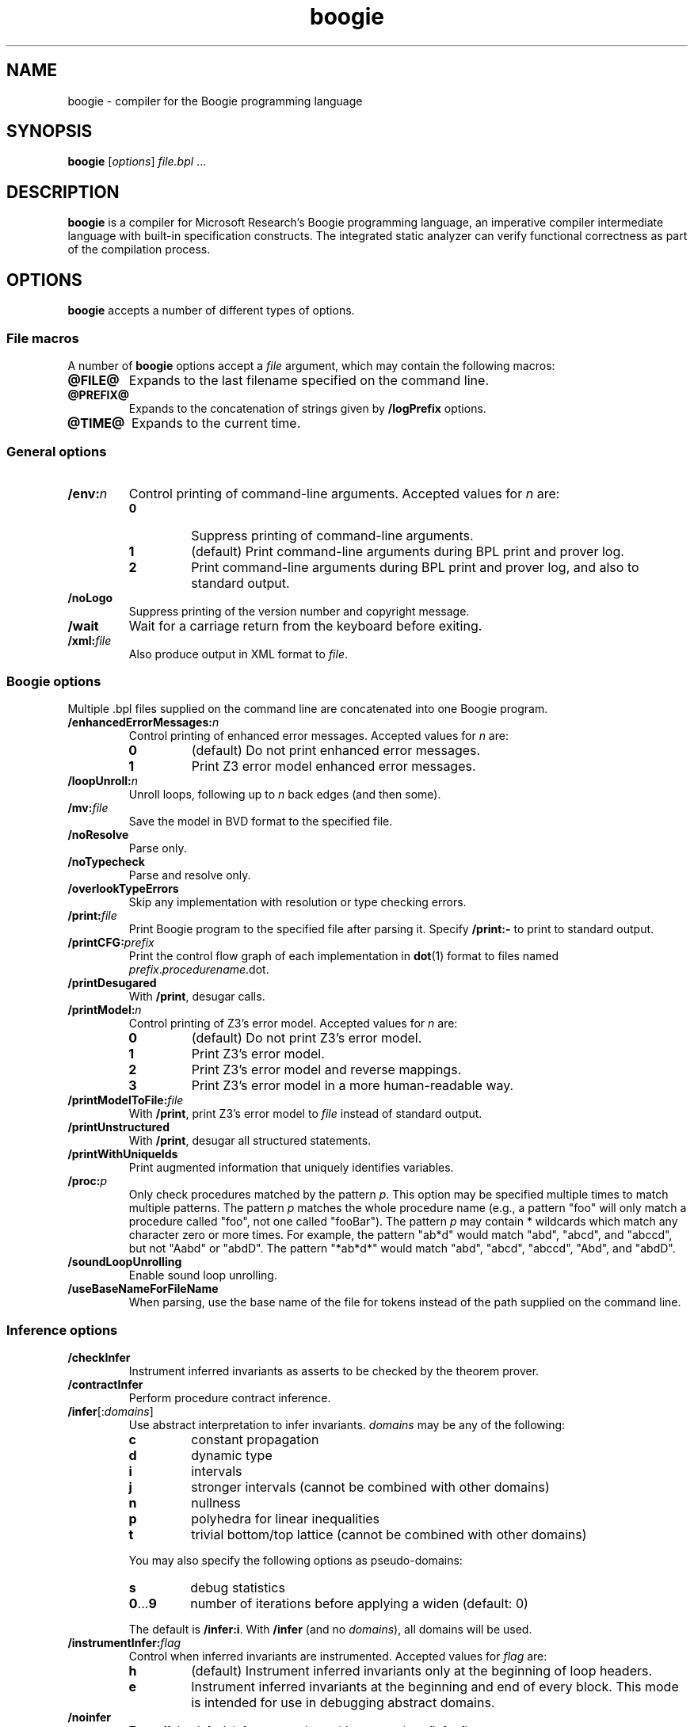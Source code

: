 .\" © 2013, 2015-2016 Benjamin Barenblat
.\"
.\" Licensed under the Apache License, Version 2.0 (the "License"); you may not
.\" use this file except in compliance with the License.  You may obtain a copy
.\" of the License at
.\"
.\"     http://www.apache.org/licenses/LICENSE-2.0
.\"
.\" Unless required by applicable law or agreed to in writing, software
.\" distributed under the License is distributed on an "AS IS" BASIS, WITHOUT
.\" WARRANTIES OR CONDITIONS OF ANY KIND, either express or implied.  See the
.\" License for the specific language governing permissions and limitations
.\" under the License.
.pc
.TH boogie 1 "2016-06-05" "Git snapshot 4108246" Boogie
.SH NAME
boogie \- compiler for the Boogie programming language
.SH SYNOPSIS
.B boogie
.RI [\| options \|]
.IR file.bpl \ .\|.\|.\&
.SH DESCRIPTION
.B boogie
is a compiler for Microsoft Research's Boogie programming language, an imperative compiler intermediate language with built-in specification constructs.
The integrated static analyzer can verify functional correctness as part of the compilation process.
.SH OPTIONS
.B boogie
accepts a number of different types of options.
.SS "File macros"
A number of
.B boogie
options accept a
.I file
argument, which may contain the following macros:
.TP
.B @FILE@
Expands to the last filename specified on the command line.
.TP
.B @PREFIX@
Expands to the concatenation of strings given by
.B /logPrefix
options.
.TP
.B @TIME@
Expands to the current time.
.SS "General options"
.TP
.BI /env: n
Control printing of command-line arguments.
Accepted values for\ \fIn\fP are:
.RS
.TP
.B 0
Suppress printing of command-line arguments.
.TP
.B 1
(default) Print command-line arguments during BPL print and prover log.
.TP
.B 2
Print command-line arguments during BPL print and prover log, and also to standard output.
.RE
.TP
.B /noLogo
Suppress printing of the version number and copyright message.
.TP
.B /wait
Wait for a carriage return from the keyboard before exiting.
.TP
.BI /xml: file
Also produce output in XML format to
.IR file .
.SS "Boogie options"
Multiple .bpl files supplied on the command line are concatenated into one Boogie program.
.TP
.BI /enhancedErrorMessages: n
Control printing of enhanced error messages.
Accepted values for\ \fIn\fP are:
.RS
.TP
.B 0
(default) Do not print enhanced error messages.
.TP
.B 1
Print Z3 error model enhanced error messages.
.RE
.TP
.BI /loopUnroll: n
Unroll loops, following up to
.I n
back edges (and then some).
.TP
.BI /mv: file
Save the model in BVD format to the specified file.
.TP
.B /noResolve
Parse only.
.TP
.B /noTypecheck
Parse and resolve only.
.TP
.B /overlookTypeErrors
Skip any implementation with resolution or type checking errors.
.TP
.BI /print: file
Print Boogie program to the specified file after parsing it.
Specify
.B \%/print:\-
to print to standard output.
.TP
.BI /printCFG: prefix
Print the control flow graph of each implementation in
.BR dot (1)
format to files named
.IR prefix . procedurename .dot.
.TP
.B /printDesugared
With
.BR /print ,
desugar calls.
.TP
.BI /printModel: n
Control printing of Z3's error model.
Accepted values for\ \fIn\fP are:
.RS
.TP
.B 0
(default) Do not print Z3's error model.
.TP
.B 1
Print Z3's error model.
.TP
.B 2
Print Z3's error model and reverse mappings.
.TP
.B 3
Print Z3's error model in a more human-readable way.
.RE
.TP
.BI /printModelToFile: file
With
.BR /print ,
print Z3's error model to
.I file
instead of standard output.
.TP
.B /printUnstructured
With
.BR /print ,
desugar all structured statements.
.TP
.B /printWithUniqueIds
Print augmented information that uniquely identifies variables.
.TP
.BI /proc: p
Only check procedures matched by the pattern
.IR p .
This option may be specified multiple times to match multiple patterns.
The pattern
.I p
matches the whole procedure name (e.g., a pattern "foo" will only match a procedure called "foo", not one called "fooBar").
The pattern
.I p
may contain * wildcards which match any character zero or more times.
For example, the pattern "ab*d" would match "abd", "abcd", and "abccd", but not "Aabd" or "abdD".
The pattern "*ab*d*" would match "abd", "abcd", "abccd", "Abd", and "abdD".
.TP
.B /soundLoopUnrolling
Enable sound loop unrolling.
.TP
.B /useBaseNameForFileName
When parsing, use the base name of the file for tokens instead of the path supplied on the command line.
.SS "Inference options"
.TP
.B /checkInfer
Instrument inferred invariants as asserts to be checked by the theorem prover.
.TP
.B /contractInfer
Perform procedure contract inference.
.TP
\fB/infer\fP[:\fIdomains\/\fP]
Use abstract interpretation to infer invariants.
.I domains
may be any of the following:
.RS
.TP
.B c
constant propagation
.TP
.B d
dynamic type
.TP
.B i
intervals
.TP
.B j
stronger intervals (cannot be combined with other domains)
.TP
.B n
nullness
.TP
.B p
polyhedra for linear inequalities
.TP
.B t
trivial bottom/top lattice (cannot be combined with other domains)
.RE
.IP ""
You may also specify the following options as pseudo-domains:
.RS
.TP
.B s
debug statistics
.TP
.BR 0 .\|.\|.\| 9
number of iterations before applying a widen (default: 0)
.RE
.IP ""
The default is
.BR /infer:i .
With
.B /infer
(and no
.IR domains ),
all domains will be used.
.TP
.BI /instrumentInfer: flag
Control when inferred invariants are instrumented.
Accepted values
for\ \fIflag\fP are:
.RS
.TP
.B h
(default) Instrument inferred invariants only at the beginning of loop headers.
.TP
.B e
Instrument inferred invariants at the beginning and end of every block.
This mode is intended for use in debugging abstract domains.
.RE
.TP
.B /noinfer
Turn off the default inference, and override any previous
.B /infer
flags.
.TP
.B /printInstrumented
Print Boogie program after it has been instrumented with invariants.
.SS "Debugging and tracing options"
.TP
\fB/break\fP
Launch and break into the debugger.
.TP
\fB/log\fP[:\fImethod\/\fP]
Print debug output during translation.
.TP
\fB/trace\fP
Blurt out various debug trace information.  Implies
.BR /tracePOs .
.TP
.B /tracePOs
Output information about the number of proof obligations.
.TP
.B /traceTimes
Output timing information at certain points in the pipeline.
.SS "Verification condition generation options"
.TP
.B /alwaysAssumeFreeLoopInvariants
Include free loop invariants as assumptions in checking contexts.
Usually, a free loop invariant (or assume statement in that position) is ignored in checking contexts (like other free things).
.TP
.B /causalImplies
Translate Boogie's
.B A\ ==>\ B
into prover's
.BR "A\ ==>\ A\ &&\ B" .
.TP
.BI /coalesceBlocks: n
Control when to coalesce blocks.
Accepted values for\ \fIn\fP are:
.RS
.TP
.B 0
Do not coalesce blocks.
.TP
.B 1
(default) Coalesce blocks.
.RE
.TP
.BI /fixedPointEngine: engine
Use the specified fixed point engine for inference.
.TP
.BI /inferLeastForUnsat: prefix
Infer the least number of constants (whose names are prefixed by
.IR prefix )
that need to be set to true for the program to be correct.
Implies
.BR /stratifiedInline:1 .
.TP
.BI /inline: strategy
Use the specified inlining strategy for procedures with the
.B :inline
attribute.
Accepted strategies are
.BR none ,
.B assume
(the default),
.BR assert ,
and
.BR spec .
.TP
.B /lazyInline:1
Use the lazy inlining algorithm.
.TP
.BI /liveVariableAnalysis: n
Control when and how to perform live variable analysis.
Accepted values for\ \fIn\fP are:
.RS
.TP
.B 0
Do not perform live variable analysis.
.TP
.B 1
(default) Perform live variable analysis.
.TP
.B 2
Perform interprocedural live variable analysis.
.RE
.TP
.B /monomorphize
Do not abstract map types in the encoding.
This is an experimental feature which will not do the right thing if the program uses polymorphism.
.TP
.B /noVerify
Skip verification condition generation and invocation of the theorem prover.
.TP
.B /printInlined
Print the implementation after inlining calls to procedures with the
.B :inline
attribute.
.TP
.BI /recursionBound: n
Set the recursion bound for stratified inlining to
.IR n .
By default,
.I n
is 500.
.TP
.B /reflectAdd
In the verification condition, generate an auxiliary symbol, elsewhere defined to be
.BR + ,
instead of
.BR + .
.TP
.BI /removeEmptyBlocks: n
Control whether to remove empty blocks during verification condition generation.
Accepted values for\ \fIn\fP are:
.RS
.TP
.B 0
Do not remove empty blocks.
.TP
.B 1
(default) Remove empty blocks.
.RE
.TP
.B /smoke
Run the soundness smoke test: try to stick
.B assert false;
in some places in the BPL and see if we can still prove it.
.TP
.BI /smokeTimeout: n
Set the timeout, in seconds, for a single theorem prover invocation during the smoke test.
By default,
.I n
is 10.
.TP
.B /stratifiedInline:1
Use the stratified inlining algorithm.
.TP
.BI /subsumption: n
Control when subsumption is applied to asserted conditions.
Accepted values for\ \fIn\fP are:
.RS
.TP
.B 0
Never apply subsumption.
.TP
.B 1
Do not apply subsumption for quantifiers.
.TP
.B 2
(default) Always apply subsumption.
.RE
.TP
.B /traceverify
Print debug output during verification condition generation.
.TP
.BI /typeEncoding: method
Control how to encode types when sending the verification condition to the the theorem prover.
Allowed methods are:
.RS
.TP
.B a
arguments
.TP
.B m
monomorphic
.TP
.B n
none (unsound)
.TP
.B p
(default) predicates
.RE
.TP
.BI /vc: variety
Specify the verification condition variety.
Accepted varieties are:
.RS
.TP
.B b
flat block
.TP
.B d
(default) DAG
.TP
.B doomed
doomed
.TP
.B l
local
.TP
.B m
nested block reach
.TP
.B n
nested block
.TP
.B r
flat block reach
.TP
.B s
structured
.RE
.TP
.B /verifySeparately
Verify each input program separately.
.TP
.BI /verifySnapshots: n
Verify several program snapshots (named
.IR filename .v0.bpl
to
.IR filename .vN.bpl),
possibly using verification result caching.
Accepted values for
.I n
are:
.RS
.TP
.B 0
(default) Do not use any verification result caching.
.TP
.B 1
Use basic verification result caching.
.TP
.B 2
Use advanced verification result caching.
.TP
.B 3
Use advanced verification result caching, and report errors according to the new source locations for errors and their related locations (but not
.B /errorTrace
and CaptureState locations).
.RE
.SS "Verification condition splitting"
.TP
.BI /vcsCores: n
Try to verify
.I n
verification conditions at once.
Defaults to 1.
.TP
.B /vcsDumpSplits
For the
.IR n th
split, dump
.IR split . n .dot
and
.IR split . n .bpl.
Note that this affects error reporting.
.TP
.BI /vcsFinalAssertTimeout: n
Set the timeout, in seconds, for the single last assertion in keep-going mode.
By default,
.I n
is 30.
.TP
.BI /vcsKeepGoingTimeout: n
Set the timeout, in seconds, for a single theorem prover invocation in keep-going mode, except for the final single-assertion case.
By default,
.I n
is 1.
.TP
.BI /vcsLoad: f
Like \fB/vcsCores\fP:\fIn\fP, where
.I n
is the machine's processor count multiplied by
.I f
and rounded to the nearest integer.
.I f
must be in the range [0.0, 3.0].
This will never set
.I n
less than 1.
.TP
.BI /vcsMaxCost: f
Verification conditions will not be split unless the cost of a verification condition exceeds
.IR f .
.I f
defaults to 2000.0.  This does
.I not
apply in the keep-going mode after the first round of splitting.
.TP
.BI /vcsMaxKeepGoingSplits: n
If
.I n
is set to more than 1, this activates keep-going mode, where after the first round of splitting, verification conditions that time out are split into
.I n
pieces and retried until either proving them is successful or there is only one assertion on a single path and it times out.
(In such a case,
.B boogie
reports an error for that assertion).
By default,
.I n
is 1 (that is, keep-going mode is disabled).
.TP
.BI /vcsMaxSplits: n
Set the maximal number of verification conditions generated per method.
In keep-going mode, this only applies to the first round.
By default,
.I n
is 1.
.TP
\fB/vcsPathCostMult\fP:\fIf1\fP, \fB/vcsAssumeMult\fP:\fIf2\fP
Controls the cost of a block.
Block cost is computed according to the formula
.IP ""
.in +4n
(\fIassert-cost\fP \[pl] \fIf2\fP \[mu] \fIassume-cost\fP) \[mu] (1 \[pl] \fIf1\fP \[mu] \fIentering-paths\fP)
.in
.IP ""
where
.I f1
defaults to\ 1.0 and
.I f2
defaults to\ 0.01.
The cost of a single assertion or assumption is always 1.0.
.TP
.BI /vcsPathJoinMult: f
Sets a scale factor which
.B boogie
will multiply by the number of paths in a block if more than one path join at a block.
This is intended to reflect the fact that the prover will learn something on one path before proceeding to the next.
By default,
.I f
is 0.8.
.TP
.BI /vcsPathSplitMult:f
If the best path split of a verification condition of cost
.I A
is into verification conditions of cost \fIB\fP\ and\ \fIC\fP, then the split is applied if \fIA\fP \[>=] \fIf\fP \[mu] (\fIB\fP \[pl] \fIC\fP).
Otherwise, assertion splitting will be applied.
By default,
.I f
is 0.5 (that is, always do path splitting if possible).
Increase
.I f
to do less path splitting and more assertion splitting.
.SS "Prover options"
.TP
.BI /errorLimit: n
Limit the number of errors produced for each procedure.
By default,
.I n
is 5, but some provers may only support 1.
.TP
.BI /errorTrace: n
Control whether or not trace labels appear in the error output.
Accepted values for\ \fIn\fP are:
.RS
.TP
.B 0
Print no trace labels in the error output.
.TP
.B 1
(default) Print useful trace labels in error output.
.TP
.B 2
Print all trace labels in error output.
.RE
.TP
.BI /logPrefix: prefix
Define the expansion of the macro
.BR @PREFIX@ .
.TP
\fB/p\fP:\fIkey\fP[:\fIvalue\/\fP], \fB/proverOpt\fP:\fIkey\fP[:\fIvalue\/\fP]
Provide a prover-specific option.
.TP
\fB/platform\fP:\fIptype\fP,\fIlocation\fP
Set the platform type and location.
.I ptype
may be
.BR v11 ,
.BR v2 ,
or
.BR cli1 ,
and
.I location
should be the platform libraries directory.
.TP
.BI /prover: p
Use theorem prover
.IR p .
.I p
may be a full path to a prover DLL, or it may be one of the following standard provers:
.RS
.TP
.B ContractInference
.TP
.B Simplify
This implies
.B /vc:n
and
.BR /vcBrackets:1 .
.TP
.B SMTLib
(default) Use the SMTLib2 format, and call Z3.
.TP
.B Z3
Z3 with the Simplify format.
.TP
.B Z3api
Z3 with the managed (CLI) API.
.RE
.TP
.BI /proverLog: file
Log input for the theorem prover.
.IP ""
In addition to the standard file name macros,
.I file
can use the
.B @PROC@
macro, which causes
.B boogie
to generate one prover log file per verification condition, expanding
.B @PROC@
to the name of the procedure that the verification condition is for.
.TP
.B /proverLogAppend
Append (do not overwrite) the specified prover log file.
.TP
.BI /proverMemorylimit: n
Limit the prover to
.I n
megabytes of virtual memory before forcing it to restart.
.I n
defaults to 100.
.TP
.BI /proverShutdownLimit n
Set the time, in seconds, between closing the stream to the prover and killing the prover process.
.I n
defaults to 0.
.TP
.BI /proverWarnings: n
Control warning output from the prover.
Accepted values for\ \fIn\fP are:
.RS
.TP
.B 0
(default) Don't print warning output from the prover.
.TP
.B 1
Print warnings to standard output.
.TP
.B 2
Print warnings to standard error.
.RE
.TP
.B /restartProver
Restart the prover after each query.
.TP
.BI /timeLimit: n
Limit the number of seconds spent trying to verify each procedure.
.TP
.BI /vcBrackets: n
Control whether or not odd-charactered identifier names will be bracketed with pipe characters (\(aq|\(aq).
Accepted values for\ \fIn\fP are:
.RS
.TP
.B 0
(default) Do not bracket odd-charactered identifier names.
.TP
.B 1
Bracket odd-charactered identifier names.
.RE
.SS "Prover options (Simplify)"
.TP
.BI /simplifyMatchDepth: n
Set Simplify's matching depth limit.
.SS "Prover options (Z3)"
.TP
.B /useArrayTheory
Use Z3's native array theory, as opposed to axioms.
Implies
.BR /monomorphize .
.TP
.B /useSmtOutputFormat
Output a model in SMTLib2 format.
.TP
.BI /z3exe: path
Set the path to the Z3 executable.
On Debian systems, this defaults to
.BR /usr/bin/z3 .
.TP
.BR /z3lets: n
Configure use of
.BR LET s
in Z3.
Accepted values for\ \fIn\fP are:
.RS
.TP
.B 0
Do not use
.BR LET s.
.TP
.B 1
Use only
.BR "LET TERM" .
.TP
.B 2
Use only
.BR "LET FORMULA" .
.TP
.B 3
(default) Use any
.BR LET .
.RE
.TP
.B /z3multipleErrors
Report multiple counterexamples for each error.
.TP
.BI /z3opt: option
Set an additional Z3 option.
.TP
.B /z3types
Generate a multi-sorted verification condition that makes use of Z3 types.
.SH SEE ALSO
.BR dot (1)
.SH COPYRIGHT
Boogie is copyright \(co 2003-2015 Microsoft Corporation and licensed under the Microsoft Public License <https://msdn.microsoft.com/en-us/library/ff647676.aspx>.

This manual page is copyright \(co 2013, 2015-2016 Benjamin Barenblat and licensed under the Apache License, Version 2.0.
